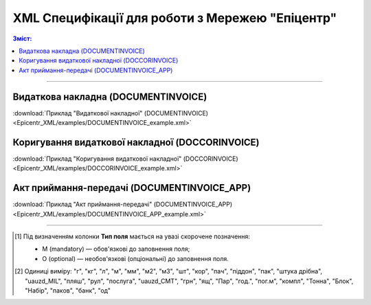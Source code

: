 XML Специфікації для роботи з Мережею "Епіцентр"
####################################################################

.. contents:: Зміст:

---------

Видаткова накладна (DOCUMENTINVOICE)
==============================================

.. csv-table:: Видаткова накладна (DOCUMENTINVOICE)
  :file: Epicentr_XML/files/DOCUMENTINVOICE.csv
  :widths:  40, 7, 12, 41
  :header-rows: 1

:download:`Приклад "Видаткової накладної" (DOCUMENTINVOICE)<Epicentr_XML/examples/DOCUMENTINVOICE_example.xml>`

Коригування видаткової накладної (DOCCORINVOICE)
========================================================

.. csv-table:: Коригування видаткової накладної (DOCCORINVOICE)
  :file: Epicentr_XML/files/DOCCORINVOICE.csv
  :widths:  40, 7, 12, 41
  :header-rows: 1

:download:`Приклад "Коригування видаткової накладної" (DOCCORINVOICE)<Epicentr_XML/examples/DOCCORINVOICE_example.xml>`

Акт приймання-передачі (DOCUMENTINVOICE_APP)
========================================================

.. csv-table:: Акт приймання-передачі (DOCUMENTINVOICE_APP)
  :file: Epicentr_XML/files/DOCUMENTINVOICE_APP.csv
  :widths:  40, 7, 12, 41
  :header-rows: 1

:download:`Приклад "Акт приймання-передачі" (DOCUMENTINVOICE_APP)<Epicentr_XML/examples/DOCUMENTINVOICE_APP_example.xml>`

-------------------------

.. [#] Під визначенням колонки **Тип поля** мається на увазі скорочене позначення:

   * M (mandatory) — обов'язкові до заповнення поля;
   * O (optional) — необов'язкові (опціональні) до заповнення поля.

.. [#] Одиниці виміру: "г", "кг", "л", "м", "мм", "м2", "м3", "шт", "кор", "пач", "піддон", "пак", "штука дрібна", "uauzd_MIL", "пляш", "рул", "послуга", "uauzd_CMT", "грн", "ящ", "Пар", "год.", "пог.м", "компл", "Тонна", "Блок", "Набір", "паков", "банк", "од"


